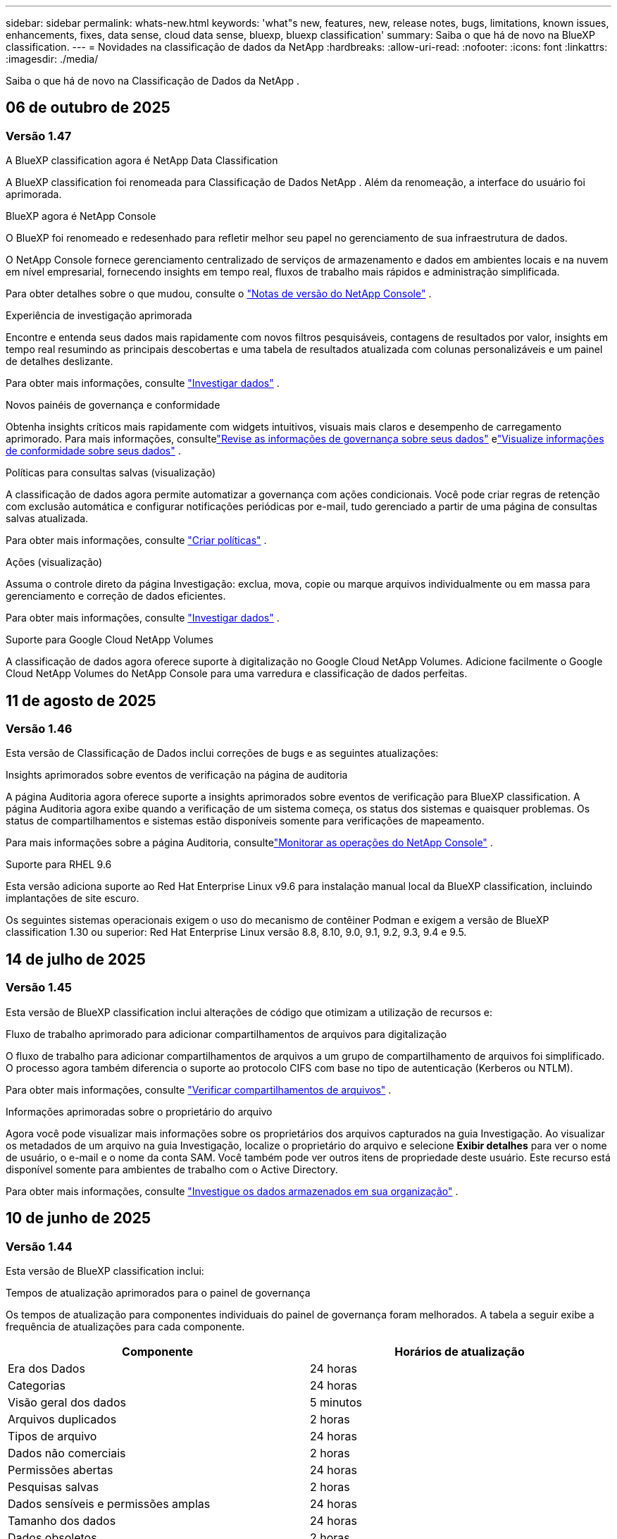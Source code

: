 ---
sidebar: sidebar 
permalink: whats-new.html 
keywords: 'what"s new, features, new, release notes, bugs, limitations, known issues, enhancements, fixes, data sense, cloud data sense, bluexp, bluexp classification' 
summary: Saiba o que há de novo na BlueXP classification. 
---
= Novidades na classificação de dados da NetApp
:hardbreaks:
:allow-uri-read: 
:nofooter: 
:icons: font
:linkattrs: 
:imagesdir: ./media/


[role="lead"]
Saiba o que há de novo na Classificação de Dados da NetApp .



== 06 de outubro de 2025



=== Versão 1.47

.A BlueXP classification agora é NetApp Data Classification
A BlueXP classification foi renomeada para Classificação de Dados NetApp .  Além da renomeação, a interface do usuário foi aprimorada.

.BlueXP agora é NetApp Console
O BlueXP foi renomeado e redesenhado para refletir melhor seu papel no gerenciamento de sua infraestrutura de dados.

O NetApp Console fornece gerenciamento centralizado de serviços de armazenamento e dados em ambientes locais e na nuvem em nível empresarial, fornecendo insights em tempo real, fluxos de trabalho mais rápidos e administração simplificada.

Para obter detalhes sobre o que mudou, consulte o https://docs.netapp.com/us-en/console-relnotes/index.html["Notas de versão do NetApp Console"] .

.Experiência de investigação aprimorada
Encontre e entenda seus dados mais rapidamente com novos filtros pesquisáveis, contagens de resultados por valor, insights em tempo real resumindo as principais descobertas e uma tabela de resultados atualizada com colunas personalizáveis e um painel de detalhes deslizante.

Para obter mais informações, consulte link:https://docs.netapp.com/us-en/data-services-data-classification/task-investigate-data.html#view-file-metada["Investigar dados"] .

.Novos painéis de governança e conformidade
Obtenha insights críticos mais rapidamente com widgets intuitivos, visuais mais claros e desempenho de carregamento aprimorado.  Para mais informações, consultelink:https://docs.netapp.com/us-en/data-services-data-classification//task-controlling-governance-data.html["Revise as informações de governança sobre seus dados"] elink:https://docs.netapp.com/us-en/data-services-data-classification/task-controlling-private-data.html["Visualize informações de conformidade sobre seus dados"] .

.Políticas para consultas salvas (visualização)
A classificação de dados agora permite automatizar a governança com ações condicionais.  Você pode criar regras de retenção com exclusão automática e configurar notificações periódicas por e-mail, tudo gerenciado a partir de uma página de consultas salvas atualizada.

Para obter mais informações, consulte link:https://docs.netapp.com/us-en/data-services-data-classification/task-using-policies.html["Criar políticas"] .

.Ações (visualização)
Assuma o controle direto da página Investigação: exclua, mova, copie ou marque arquivos individualmente ou em massa para gerenciamento e correção de dados eficientes.

Para obter mais informações, consulte link:https://docs.netapp.com/us-en/data-services-data-classification/task-investigate-data.html#view-file-metada["Investigar dados"] .

.Suporte para Google Cloud NetApp Volumes
A classificação de dados agora oferece suporte à digitalização no Google Cloud NetApp Volumes.  Adicione facilmente o Google Cloud NetApp Volumes do NetApp Console para uma varredura e classificação de dados perfeitas.



== 11 de agosto de 2025



=== Versão 1.46

Esta versão de Classificação de Dados inclui correções de bugs e as seguintes atualizações:

.Insights aprimorados sobre eventos de verificação na página de auditoria
A página Auditoria agora oferece suporte a insights aprimorados sobre eventos de verificação para BlueXP classification.  A página Auditoria agora exibe quando a verificação de um sistema começa, os status dos sistemas e quaisquer problemas.  Os status de compartilhamentos e sistemas estão disponíveis somente para verificações de mapeamento.

Para mais informações sobre a página Auditoria, consultelink:https://docs.netapp.com/us-en/console-setup-admin/task-monitor-cm-operations.html["Monitorar as operações do NetApp Console"^] .

.Suporte para RHEL 9.6
Esta versão adiciona suporte ao Red Hat Enterprise Linux v9.6 para instalação manual local da BlueXP classification, incluindo implantações de site escuro.

Os seguintes sistemas operacionais exigem o uso do mecanismo de contêiner Podman e exigem a versão de BlueXP classification 1.30 ou superior: Red Hat Enterprise Linux versão 8.8, 8.10, 9.0, 9.1, 9.2, 9.3, 9.4 e 9.5.



== 14 de julho de 2025



=== Versão 1.45

Esta versão de BlueXP classification inclui alterações de código que otimizam a utilização de recursos e:

.Fluxo de trabalho aprimorado para adicionar compartilhamentos de arquivos para digitalização
O fluxo de trabalho para adicionar compartilhamentos de arquivos a um grupo de compartilhamento de arquivos foi simplificado.  O processo agora também diferencia o suporte ao protocolo CIFS com base no tipo de autenticação (Kerberos ou NTLM).

Para obter mais informações, consulte link:https://docs.netapp.com/us-en/data-services-data-classification/task-scanning-file-shares.html["Verificar compartilhamentos de arquivos"] .

.Informações aprimoradas sobre o proprietário do arquivo
Agora você pode visualizar mais informações sobre os proprietários dos arquivos capturados na guia Investigação.  Ao visualizar os metadados de um arquivo na guia Investigação, localize o proprietário do arquivo e selecione **Exibir detalhes** para ver o nome de usuário, o e-mail e o nome da conta SAM.  Você também pode ver outros itens de propriedade deste usuário.  Este recurso está disponível somente para ambientes de trabalho com o Active Directory.

Para obter mais informações, consulte link:https://docs.netapp.com/us-en/data-services-data-classification/task-investigate-data.html["Investigue os dados armazenados em sua organização"] .



== 10 de junho de 2025



=== Versão 1.44

Esta versão de BlueXP classification inclui:

.Tempos de atualização aprimorados para o painel de governança
Os tempos de atualização para componentes individuais do painel de governança foram melhorados.  A tabela a seguir exibe a frequência de atualizações para cada componente.

[cols="1,1"]
|===
| Componente | Horários de atualização 


| Era dos Dados | 24 horas 


| Categorias | 24 horas 


| Visão geral dos dados | 5 minutos 


| Arquivos duplicados | 2 horas 


| Tipos de arquivo | 24 horas 


| Dados não comerciais | 2 horas 


| Permissões abertas | 24 horas 


| Pesquisas salvas | 2 horas 


| Dados sensíveis e permissões amplas | 24 horas 


| Tamanho dos dados | 24 horas 


| Dados obsoletos | 2 horas 


| Principais repositórios de dados por nível de sensibilidade | 2 horas 
|===
Você pode visualizar o horário da última atualização e atualizar manualmente os componentes Arquivos duplicados, Dados não comerciais, Pesquisas salvas, Dados obsoletos e Principais repositórios de dados por nível de sensibilidade. Para obter mais informações sobre o painel de governança, consultelink:https://docs.netapp.com/us-en/data-services-data-classification/task-controlling-governance-data.html["Visualize detalhes de governança sobre os dados armazenados em sua organização"] .

.Melhorias de desempenho e segurança
Foram feitas melhorias para melhorar o desempenho, o consumo de memória e a segurança da classificação BlueXP .

.Correções de bugs
O Redis foi atualizado para melhorar a confiabilidade da BlueXP classification.  A BlueXP classification agora usa o Elasticsearch para melhorar a precisão dos relatórios de contagem de arquivos durante as verificações.



== 12 de maio de 2025



=== Versão 1.43

Esta versão de Classificação de Dados inclui:

.Priorizar varreduras de classificação
A Classificação de Dados oferece suporte à capacidade de priorizar verificações de Mapeamento e Classificação, além de verificações somente de Mapeamento, permitindo que você selecione quais verificações serão concluídas primeiro.  A priorização de verificações de Map & Classify é suportada durante e antes do início das verificações.  Se você optar por priorizar uma verificação enquanto ela estiver em andamento, tanto as verificações de mapeamento quanto as de classificação serão priorizadas.

Para obter mais informações, consulte link:https://docs.netapp.com/us-en/data-services-data-classification/task-managing-repo-scanning.html#prioritize-scans["Priorizar varreduras"] .

.Suporte para categorias de dados de informações de identificação pessoal (PII) canadenses
As varreduras de classificação de dados identificam categorias de dados PII canadenses.  Essas categorias incluem informações bancárias, números de passaporte, números de seguro social, números de carteira de motorista e números de cartão de saúde para todas as províncias e territórios canadenses.

Para obter mais informações, consulte link:https://docs.netapp.com/us-en/data-services-data-classification/reference-private-data-categories.html#types-of-personal-data["Categorias de dados pessoais"] .

.Classificação personalizada (visualização)
A Classificação de Dados oferece suporte a classificações personalizadas para verificações do Map & Classify.  Com classificações personalizadas, você pode adaptar as verificações de Classificação de Dados para capturar dados específicos da sua organização usando expressões regulares.  Este recurso está atualmente em versão prévia.

Para obter mais informações, consulte link:https://docs.netapp.com/us-en/data-services-data-classification/task-custom-classification.html["Adicionar classificações personalizadas"] .

.Aba de pesquisas salvas
A aba **Políticas** foi renomeadalink:https://docs.netapp.com/us-en/data-services-data-classification/task-using-policies.html["**Pesquisas salvas**"] . A funcionalidade não foi alterada.

.Enviar eventos de verificação para a página de auditoria
A classificação de dados oferece suporte ao envio de eventos de classificação (quando uma varredura é iniciada e quando ela termina) para olink:https://docs.netapp.com/us-en/console-setup-admin/task-monitor-cm-operations.html#audit-user-activity-from-the-bluexp-timeline["Página de auditoria do NetApp Consle"^] .

.Atualizações de segurança
* O pacote Keras foi atualizado, mitigando vulnerabilidades (BDSA-2025-0107 e BDSA-2025-1984).
* A configuração dos contêineres do Docker foi atualizada.  O contêiner não tem mais acesso às interfaces de rede do host para criar pacotes de rede brutos.  Ao reduzir o acesso desnecessário, a atualização atenua potenciais riscos de segurança.


.Melhorias de desempenho
Melhorias no código foram implementadas para reduzir o uso de RAM e melhorar o desempenho geral da Classificação de Dados.

.Correções de bugs
Foram corrigidos bugs que causavam falhas nas verificações do StorageGRID , o não carregamento das opções de filtro da página de investigação e o não download da Avaliação de Descoberta de Dados para avaliações de alto volume.



== 14 de abril de 2025



=== Versão 1.42

Esta versão de BlueXP classification inclui:

.Digitalização em massa para ambientes de trabalho
A BlueXP classification oferece suporte a operações em massa para ambientes de trabalho.  Você pode escolher habilitar verificações de mapeamento, habilitar verificações de mapeamento e classificação, desabilitar verificações ou criar uma configuração personalizada em todos os volumes no ambiente de trabalho.  Se você fizer uma seleção para um volume individual, ela substituirá a seleção em massa.  Para executar uma operação em massa, navegue até a página **Configuração** e faça sua seleção.

.Baixe o relatório de investigação localmente
A BlueXP classification permite baixar relatórios de investigação de dados localmente para visualizar no navegador.  Se você escolher a opção local, a investigação de dados estará disponível apenas no formato CSV e exibirá apenas as primeiras 10.000 linhas de dados.

Para obter mais informações, consulte link:https://docs.netapp.com/us-en/data-services-data-classification/task-investigate-data.html#create-the-data-investigation-report["Investigue os dados armazenados em sua organização com a BlueXP classification"] .



== 10 de março de 2025



=== Versão 1.41

Esta versão da BlueXP classification inclui melhorias gerais e correções de bugs.  Inclui também:

.Status da digitalização
A BlueXP classification rastreia o progresso em tempo real das varreduras de mapeamento e classificação _iniciais_ em um volume.  Barras progressivas separadas rastreiam as varreduras de mapeamento e classificação, apresentando uma porcentagem do total de arquivos varridos.  Você também pode passar o mouse sobre uma barra de progresso para ver o número de arquivos verificados e o total de arquivos.  Acompanhar o status das suas verificações cria insights mais profundos sobre o progresso da verificação, permitindo que você planeje melhor suas verificações e entenda a alocação de recursos.

Para visualizar o status das suas verificações, navegue até **Configuração** na BlueXP classification e selecione a **Configuração do ambiente de trabalho**.  O progresso é exibido em linha para cada volume.



== 19 de fevereiro de 2025



=== Versão 1.40

Esta versão da BlueXP classification inclui as seguintes atualizações.

.Suporte para RHEL 9.5
Esta versão oferece suporte ao Red Hat Enterprise Linux v9.5, além das versões suportadas anteriormente.  Isso se aplica a qualquer instalação manual local da BlueXP classification, incluindo implantações em sites obscuros.

Os seguintes sistemas operacionais exigem o uso do mecanismo de contêiner Podman e exigem a versão de BlueXP classification 1.30 ou superior: Red Hat Enterprise Linux versão 8.8, 8.10, 9.0, 9.1, 9.2, 9.3, 9.4 e 9.5.

.Priorizar varreduras somente de mapeamento
Ao realizar verificações somente de mapeamento, você pode priorizar as verificações mais importantes.  Esse recurso ajuda quando você tem muitos ambientes de trabalho e quer garantir que as verificações de alta prioridade sejam concluídas primeiro.

Por padrão, as verificações são enfileiradas com base na ordem em que são iniciadas.  Com a capacidade de priorizar verificações, você pode movê-las para a frente da fila.  Várias varreduras podem ser priorizadas.  A prioridade é designada na ordem "primeiro a entrar, primeiro a sair", o que significa que a primeira varredura que você prioriza passa para a frente da fila; a segunda varredura que você prioriza se torna a segunda na fila, e assim por diante.

A prioridade é concedida apenas uma vez.  As novas varreduras automáticas de dados de mapeamento ocorrem na ordem padrão.

A priorização é limitada alink:https://docs.netapp.com/us-en/data-services-data-classification/concept-classification.html["varreduras somente de mapeamento"^] ; não está disponível para mapeamento e classificação de varreduras.

Para obter mais informações, consulte link:https://docs.netapp.com/us-en/data-services-data-classification/task-managing-repo-scanning.html#prioritize-scans["Priorizar varreduras"^] .

.Repetir todas as verificações
A BlueXP classification permite repetir em lote todas as verificações com falha.

Você pode tentar novamente as verificações em uma operação em lote com a função **Repetir tudo**.  Se as verificações de classificação estiverem falhando devido a um problema temporário, como uma queda de rede, você pode tentar todas as verificações ao mesmo tempo com um botão, em vez de tentar novamente individualmente.  As digitalizações podem ser repetidas quantas vezes forem necessárias.

Para repetir todas as verificações:

. No menu de BlueXP classification , selecione *Configuração*.
. Para repetir todas as verificações com falha, selecione *Repetir todas as verificações*.


.Precisão aprimorada do modelo de categorização
A precisão do modelo de aprendizagem de máquina paralink:https://docs.netapp.com/us-en/data-services-data-classification/reference-private-data-categories.html#types-of-sensitive-personal-datapredefined-categories["categorias predefinidas"] melhorou em 11%.



== 22 de janeiro de 2025



=== Versão 1.39

Esta versão de BlueXP classification atualiza o processo de exportação do relatório de investigação de dados.  Esta atualização de exportação é útil para executar análises adicionais em seus dados, criar visualizações adicionais nos dados ou compartilhar os resultados de sua investigação de dados com outras pessoas.

Anteriormente, a exportação do relatório de investigação de dados era limitada a 10.000 linhas.  Com esta versão, o limite foi removido para que você possa exportar todos os seus dados.  Essa alteração permite que você exporte mais dados dos seus relatórios de investigação de dados, proporcionando mais flexibilidade na sua análise de dados.

Você pode escolher o ambiente de trabalho, os volumes, a pasta de destino e o formato JSON ou CSV.  O nome do arquivo exportado inclui um registro de data e hora para ajudar você a identificar quando os dados foram exportados.

Os ambientes de trabalho suportados incluem:

* Cloud Volumes ONTAP
* FSx para ONTAP
* ONTAP
* Grupo de compartilhamento


A exportação de dados do relatório de investigação de dados tem as seguintes limitações:

* O número máximo de registros para download é 500 milhões por tipo (arquivos, diretórios e tabelas)
* Espera-se que um milhão de registros levem cerca de 35 minutos para serem exportados.


Para obter detalhes sobre a investigação de dados e o relatório, consulte https://docs.netapp.com/us-en/data-services-data-classification/task-investigate-data.html["Investigue os dados armazenados na sua organização"] .



== 16 de dezembro de 2024



=== Versão 1.38

Esta versão da BlueXP classification inclui melhorias gerais e correções de bugs.



== 4 de novembro de 2024



=== Versão 1.37

Esta versão da BlueXP classification inclui as seguintes atualizações.

.Suporte para RHEL 8.10
Esta versão oferece suporte ao Red Hat Enterprise Linux v8.10, além das versões suportadas anteriormente.  Isso se aplica a qualquer instalação manual local da BlueXP classification, incluindo implantações em sites obscuros.

Os seguintes sistemas operacionais exigem o uso do mecanismo de contêiner Podman e exigem a versão de BlueXP classification 1.30 ou superior: Red Hat Enterprise Linux versão 8.8, 8.10, 9.0, 9.1, 9.2, 9.3 e 9.4.

Saiba mais sobre https://docs.netapp.com/us-en/data-services-data-classification/concept-classification.html["BlueXP classification"] .

.Suporte para NFS v4.1
Esta versão oferece suporte ao NFS v4.1, além das versões suportadas anteriormente.

Saiba mais sobre https://docs.netapp.com/us-en/data-services-data-classification/concept-classification.html["BlueXP classification"] .



== 10 de outubro de 2024



=== Versão 1.36

.Suporte para RHEL 9.4
Esta versão oferece suporte ao Red Hat Enterprise Linux v9.4, além das versões suportadas anteriormente.  Isso se aplica a qualquer instalação manual local da BlueXP classification, incluindo implantações em sites obscuros.

Os seguintes sistemas operacionais exigem o uso do mecanismo de contêiner Podman e exigem a versão de BlueXP classification 1.30 ou superior: Red Hat Enterprise Linux versão 8.8, 9.0, 9.1, 9.2, 9.3 e 9.4.

Saiba mais sobre https://docs.netapp.com/us-en/data-services-data-classification/task-deploy-overview.html["Visão geral das implantações de BlueXP classification"] .

.Desempenho de digitalização aprimorado
Esta versão oferece desempenho de digitalização aprimorado.



== 2 de setembro de 2024



=== Versão 1.35

.Verificar dados do StorageGRID
A BlueXP classification oferece suporte à digitalização de dados no StorageGRID.

Para mais detalhes, consultelink:task-scanning-storagegrid.html["Verificar dados do StorageGRID"] .



== 05 de agosto de 2024



=== Versão 1.34

Esta versão de BlueXP classification inclui a seguinte atualização.

.Mudança do CentOS para o Ubuntu
A BlueXP classification atualizou seu sistema operacional Linux para Microsoft Azure e Google Cloud Platform (GCP) do CentOS 7.9 para o Ubuntu 22.04.

Para obter detalhes de implantação, consulte https://docs.netapp.com/us-en/data-services-data-classification/task-deploy-compliance-onprem.html#prepare-the-linux-host-system["Instalar em um host Linux com acesso à Internet e preparar o sistema host Linux"] .



== 01 de julho de 2024



=== Versão 1.33

.Suporte ao Ubuntu
Esta versão suporta a plataforma Linux Ubuntu 24.04.

.As varreduras de mapeamento coletam metadados
Os seguintes metadados são extraídos dos arquivos durante as varreduras de mapeamento e são exibidos nos painéis de Governança, Conformidade e Investigação:

* Ambiente de trabalho
* Tipo de ambiente de trabalho
* Repositório de armazenamento
* Tipo de arquivo
* Capacidade utilizada
* Número de arquivos
* Tamanho do arquivo
* Criação de arquivo
* Último acesso ao arquivo
* Última modificação do arquivo
* Hora da descoberta do arquivo
* Extração de permissões


.Dados adicionais em painéis
Esta versão atualiza quais dados aparecem nos painéis de Governança, Conformidade e Investigação durante as verificações de mapeamento.

Para obter detalhes, consulte link:https://docs.netapp.com/us-en/data-services-data-classification/concept-classification.html["Qual é a diferença entre mapeamento e varreduras de classificação?"] .



== 05 de junho de 2024



=== Versão 1.32

.Nova coluna de status de mapeamento na página de configuração
Esta versão agora mostra uma nova coluna de status de mapeamento na página Configuração.  A nova coluna ajuda você a identificar se o mapeamento está em execução, na fila, pausado, entre outros.

Para explicações sobre os status, consulte https://docs.netapp.com/us-en/data-services-data-classification/task-managing-repo-scanning.html["Alterar configurações de digitalização"] .



== 15 de maio de 2024



=== Versão 1.31

.A classificação está disponível como um serviço principal no BlueXP
A BlueXP classification agora está disponível como um recurso principal dentro do BlueXP , sem custo adicional para até 500 TiB de dados digitalizados por conector.  Não é necessária nenhuma licença de classificação ou assinatura paga.  Como focamos a funcionalidade de BlueXP classification na varredura de sistemas de armazenamento NetApp com esta nova versão, algumas funcionalidades legadas estarão disponíveis apenas para clientes que pagaram anteriormente por uma licença.  O uso desses recursos legados expirará quando o contrato pago atingir sua data final.


NOTE: A Classificação de Dados não impõe um limite à quantidade de dados que pode escanear. Cada agente do Console suporta a digitalização e a exibição de 500 TiB de dados. Para escanear mais de 500 TiB de dados,link:https://docs.netapp.com/us-en/console-setup-admin/concept-connectors.html#connector-installation["instalar outro agente do Console"^] entãolink:https://docs.netapp.com/us-en/data-services-data-classification/task-deploy-overview.html["implantar outra instância de Classificação de Dados"] . + A interface do usuário do console exibe dados de um único conector. Para obter dicas sobre como visualizar dados de vários agentes do Console, consultelink:https://docs.netapp.com/us-en/console-setup-admin/task-manage-multiple-connectors.html#switch-between-connectors["Trabalhar com vários agentes do Console"^] .



== 01 de abril de 2024



=== Versão 1.30

.Suporte adicionado para BlueXP classification
Esta versão oferece suporte ao Red Hat Enterprise Linux v8.8 e v9.3, além do 9.x anteriormente suportado, que requer o Podman, em vez do mecanismo Docker.  Isso se aplica a qualquer instalação manual local da BlueXP classification.

Os seguintes sistemas operacionais exigem o uso do mecanismo de contêiner Podman e exigem a versão de BlueXP classification 1.30 ou superior: Red Hat Enterprise Linux versão 8.8, 9.0, 9.1, 9.2 e 9.3.

Saiba mais sobre https://docs.netapp.com/us-en/data-services-data-classification/task-deploy-overview.html["Visão geral das implantações de BlueXP classification"] .

A BlueXP classification será suportada se você instalar o Connector em um host RHEL 8 ou 9 que resida no local. Não há suporte se o host RHEL 8 ou 9 residir na AWS, Azure ou Google Cloud.

.Opção para ativar a coleta de logs de auditoria removida
A opção para ativar a coleta de logs de auditoria foi desabilitada.

.Velocidade de digitalização melhorada
O desempenho da varredura em nós secundários do scanner foi melhorado.  Você pode adicionar mais nós de scanner se precisar de poder de processamento adicional para suas digitalizações. Para mais detalhes, consulte https://docs.netapp.com/us-en/data-services-data-classification/task-deploy-compliance-onprem.html["Instalar a BlueXP classification em um host que tenha acesso à Internet"] .

.Atualizações automáticas
Se você implantou a BlueXP classification em um sistema com acesso à Internet, o sistema será atualizado automaticamente.  Anteriormente, a atualização ocorria após um tempo específico decorrido desde a última atividade do usuário.  Com esta versão, a BlueXP classification é atualizada automaticamente se o horário local estiver entre 1h e 5h.  Se o horário local estiver fora desse horário, a atualização ocorrerá após um tempo específico desde a última atividade do usuário. Para mais detalhes, consulte https://docs.netapp.com/us-en/data-services-data-classification/task-deploy-compliance-onprem.html["Instalar em um host Linux com acesso à Internet"] .

Se você implantou a BlueXP classification sem acesso à Internet, será necessário atualizar manualmente. Para mais detalhes, consulte https://docs.netapp.com/us-en/data-services-data-classification/task-deploy-compliance-dark-site.html["Instalar a BlueXP classification em um host Linux sem acesso à Internet"] .



== 04 de março de 2024



=== Versão 1.29

.Agora você pode excluir dados de digitalização que residem em determinados diretórios de fonte de dados
Se quiser que a BlueXP classification exclua dados de digitalização que residem em determinados diretórios de fonte de dados, você pode adicionar esses nomes de diretório a um arquivo de configuração processado pela BlueXP classification .  Esse recurso permite que você evite escanear diretórios desnecessários ou que resultariam em resultados falsos positivos de dados pessoais.

https://docs.netapp.com/us-en/data-services-data-classification/task-exclude-scan-paths.html["Saber mais"] .

.O suporte a instâncias extragrandes agora é qualificado
Se precisar que a BlueXP classification verifique mais de 250 milhões de arquivos, você pode usar uma instância extragrande em sua implantação na nuvem ou instalação local.  Este tipo de sistema pode escanear até 500 milhões de arquivos.

https://docs.netapp.com/us-en/data-services-data-classification/concept-classification.html#the-data-classification-instance["Saber mais"] .



== 10 de janeiro de 2024



=== Versão 1.27

.Os resultados da página de investigação exibem o tamanho total, além do número total de itens
Os resultados filtrados na página Investigação exibem o tamanho total dos itens, além do número total de arquivos.  Isso pode ajudar ao mover arquivos, excluir arquivos e muito mais.

.Configurar IDs de grupo adicionais como "Aberto à organização"
Agora você pode configurar IDs de grupo no NFS para serem consideradas como "Abertas à organização" diretamente da BlueXP classification, caso o grupo não tenha sido definido inicialmente com essa permissão.  Todos os arquivos e pastas que tiverem esses IDs de grupo anexados serão exibidos como "Abertos à organização" na página Detalhes da investigação. Veja comolink:https://docs.netapp.com/us-en/data-services-data-classification/task-add-group-id-as-open.html["adicionar IDs de grupo adicionais como "abertos à organização""] .



== 14 de dezembro de 2023



=== Versão 1.26.6

Esta versão incluiu algumas pequenas melhorias.

O lançamento também removeu as seguintes opções:

* A opção para ativar a coleta de logs de auditoria foi desabilitada.
* Durante a investigação dos Diretórios, a opção para calcular o número de dados de informações pessoais identificáveis (PII) pelos Diretórios não está disponível. Consulte link:task-investigate-data.html["Investigue os dados armazenados em sua organização"] .
* A opção de integrar dados usando rótulos do Azure Information Protection (AIP) foi desabilitada.




== 06 de novembro de 2023



=== Versão 1.26.3

Os seguintes problemas foram corrigidos nesta versão

* Corrigida uma inconsistência ao apresentar o número de arquivos verificados pelo sistema nos painéis.
* Melhorou o comportamento de verificação ao manipular e relatar arquivos e diretórios com caracteres especiais no nome e nos metadados.




== 04 de outubro de 2023



=== Versão 1.26

.Suporte para instalações locais da BlueXP classification no RHEL versão 9
As versões 8 e 9 do Red Hat Enterprise Linux não oferecem suporte ao mecanismo Docker, que era necessário para a instalação da BlueXP classification . Agora oferecemos suporte à instalação da BlueXP classification no RHEL 9.0, 9.1 e 9.2 usando o Podman versão 4 ou superior como infraestrutura de contêiner. Se o seu ambiente exigir o uso das versões mais recentes do RHEL, agora você pode instalar a BlueXP classification (versão 1.26 ou superior) ao usar o Podman.

No momento, não oferecemos suporte a instalações de sites obscuros ou ambientes de digitalização distribuídos (usando nós de scanner mestre e remoto) ao usar o RHEL 9.x.



== 05 de setembro de 2023



=== Versão 1.25

.Implantações pequenas e médias temporariamente indisponíveis
Ao implantar uma instância da BlueXP classification na AWS, a opção de selecionar *Implantar > Configuração* e escolher uma instância pequena ou média não estará disponível no momento. Você ainda pode implantar a instância usando o tamanho de instância grande selecionando *Implantar > Implantar*.

.Aplique tags em até 100.000 itens da página Resultados da investigação
No passado, você só podia aplicar tags a uma única página por vez na página Resultados da investigação (20 itens). Agora você pode selecionar *todos* os itens nas páginas Resultados da investigação e aplicar tags a todos os itens — até 100.000 itens por vez.

.Identifique arquivos duplicados com um tamanho mínimo de 1 MB
A BlueXP classification era usada para identificar arquivos duplicados somente quando os arquivos tinham 50 MB ou mais. Agora é possível identificar arquivos duplicados começando com 1 MB. Você pode usar os filtros da página Investigação "Tamanho do arquivo" junto com "Duplicatas" para ver quais arquivos de um determinado tamanho estão duplicados em seu ambiente.



== 17 de julho de 2023



=== Versão 1.24

.Dois novos tipos de dados pessoais alemães são identificados pela BlueXP classification
A BlueXP classification pode identificar e categorizar arquivos que contêm os seguintes tipos de dados:

* ID alemã (Personalausweisnummer)
* Número de Segurança Social Alemão (Sozialversicherungsnummer)


link:https://docs.netapp.com/us-en/data-services-data-classification/reference-private-data-categories.html#types-of-personal-data["Veja todos os tipos de dados pessoais que a BlueXP classification pode identificar em seus dados"] .

.A BlueXP classification é totalmente suportada no modo Restrito e no modo Privado
A BlueXP classification agora é totalmente compatível com sites sem acesso à Internet (modo privado) e com acesso limitado à Internet de saída (modo restrito). link:https://docs.netapp.com/us-en/console-setup-admin/concept-modes.html["Saiba mais sobre os modos de implantação do BlueXP para o Conector"^] .

.Capacidade de pular versões ao atualizar uma instalação em modo privado da BlueXP classification
Agora você pode atualizar para uma versão mais recente da BlueXP classification, mesmo que ela não seja sequencial.  Isso significa que a limitação atual de atualização da BlueXP classification em uma versão por vez não é mais necessária.  Este recurso é relevante a partir da versão 1.24.

.A API de BlueXP classification já está disponível
A API de BlueXP classification permite que você execute ações, crie consultas e exporte informações sobre os dados que está verificando.  A documentação interativa está disponível usando o Swagger.  A documentação é separada em várias categorias, incluindo Investigação, Conformidade, Governança e Configuração.  Cada categoria é uma referência às guias na interface de BlueXP classification .

link:https://docs.netapp.com/us-en/data-services-data-classification/api-classification.html["Saiba mais sobre as APIs de BlueXP classification"] .



== 06 de junho de 2023



=== Versão 1.23

.O japonês agora é suportado na busca por nomes de titulares de dados
Agora é possível inserir nomes japoneses ao pesquisar o nome de um sujeito em resposta a uma Solicitação de Acesso ao Titular de Dados (DSAR).  Você pode gerar umlink:https://docs.netapp.com/us-en/data-services-data-classification/task-generating-compliance-reports.html["Relatório de solicitação de acesso do titular dos dados"] com as informações resultantes.  Você também pode inserir nomes japoneses nolink:https://docs.netapp.com/us-en/data-services-data-classification/task-investigate-data.html["Filtro "Assunto dos Dados" na página Investigação de Dados"] para identificar arquivos que contêm o nome do sujeito.

.O Ubuntu agora é uma distribuição Linux suportada na qual você pode instalar a BlueXP classification
O Ubuntu 22.04 foi qualificado como um sistema operacional suportado pela BlueXP classification.  Você pode instalar a BlueXP classification em um host Ubuntu Linux na sua rede ou em um host Linux na nuvem ao usar a versão 1.23 do instalador. https://docs.netapp.com/us-en/data-services-data-classification/task-deploy-compliance-onprem.html["Veja como instalar a BlueXP classification em um host com Ubuntu instalado"] .

.O Red Hat Enterprise Linux 8.6 e 8.7 não são mais suportados com novas instalações de BlueXP classification
Essas versões não são compatíveis com novas implantações porque o Red Hat não oferece mais suporte ao Docker, o que é um pré-requisito.  Se você tiver uma máquina de BlueXP classification existente em execução no RHEL 8.6 ou 8.7, a NetApp continuará a dar suporte à sua configuração.

.A BlueXP classification pode ser configurada como um coletor FPolicy para receber eventos FPolicy de sistemas ONTAP
Você pode habilitar que logs de auditoria de acesso a arquivos sejam coletados no seu sistema de BlueXP classification para eventos de acesso a arquivos detectados em volumes em seus ambientes de trabalho.  A BlueXP classification pode capturar os seguintes tipos de eventos FPolicy e os usuários que executaram as ações em seus arquivos: Criar, Ler, Gravar, Excluir, Renomear, Alterar proprietário/permissões e Alterar SACL/DACL.

.As licenças BYOL do Data Sense agora são suportadas em sites obscuros
Agora você pode carregar sua licença BYOL do Data Sense na BlueXP digital wallet em um site escuro para ser notificado quando sua licença estiver acabando.



== 03 de abril de 2023



=== Versão 1.22

.Novo Relatório de Avaliação de Descoberta de Dados
O Relatório de Avaliação de Descoberta de Dados fornece uma análise de alto nível do seu ambiente escaneado para destacar as descobertas do sistema e mostrar áreas de preocupação e possíveis etapas de correção.  O objetivo deste relatório é aumentar a conscientização sobre preocupações com governança de dados, exposições de segurança de dados e lacunas de conformidade de dados do seu conjunto de dados. https://docs.netapp.com/us-en/data-services-data-classification/task-controlling-governance-data.html["Veja como gerar e usar o Relatório de Avaliação de Descoberta de Dados"] .

.Capacidade de implantar a BlueXP classification em instâncias menores na nuvem
Ao implantar a BlueXP classification de um BlueXP Connector em um ambiente AWS, agora você pode selecionar entre dois tipos de instância menores do que o disponível com a instância padrão.  Se você estiver escaneando um ambiente pequeno, isso pode ajudar a economizar em custos de nuvem.  No entanto, há algumas restrições ao usar a instância menor. https://docs.netapp.com/us-en/data-services-data-classification/concept-classification.html["Veja os tipos de instância disponíveis e limitações"] .

.O script autônomo agora está disponível para qualificar seu sistema Linux antes da instalação da BlueXP classification
Se você quiser verificar se seu sistema Linux atende a todos os pré-requisitos, independentemente de executar a instalação da BlueXP classification , há um script separado que você pode baixar e que testa apenas os pré-requisitos. https://docs.netapp.com/us-en/data-services-data-classification/task-test-linux-system.html["Veja como verificar se o seu host Linux está pronto para instalar a BlueXP classification"] .



== 07 de março de 2023



=== Versão 1.21

.Nova funcionalidade para adicionar suas próprias categorias personalizadas na interface de BlueXP classification
A BlueXP classification agora permite que você adicione suas próprias categorias personalizadas para que a BlueXP classification identifique os arquivos que se enquadram nessas categorias.  A BlueXP classification tem muitos https://docs.netapp.com/us-en/data-services-data-classification/reference-private-data-categories.html["categorias predefinidas"] , então esse recurso permite que você adicione categorias personalizadas para identificar onde as informações exclusivas da sua organização são encontradas nos seus dados.

.Agora você pode adicionar palavras-chave personalizadas da interface de BlueXP classification
A BlueXP classification tem a capacidade de adicionar palavras-chave personalizadas que a BlueXP classification identificará em verificações futuras há algum tempo.  No entanto, você precisava fazer login no host Linux de BlueXP classification e usar uma interface de linha de comando para adicionar as palavras-chave.  Nesta versão, a capacidade de adicionar palavras-chave personalizadas está na interface de BlueXP classification , tornando muito fácil adicionar e editar essas palavras-chave.

.Capacidade de fazer com que a BlueXP classification *não* escaneie arquivos quando o "último horário de acesso" for alterado
Por padrão, se a BlueXP classification não tiver permissões de "gravação" adequadas, o sistema não verificará os arquivos em seus volumes porque a BlueXP classification não pode reverter o "último horário de acesso" para o registro de data e hora original.  No entanto, se você não se importa se o último horário de acesso será redefinido para o horário original em seus arquivos, você pode substituir esse comportamento na página Configuração para que a BlueXP classification verifique os volumes independentemente das permissões.

Junto com esse recurso, um novo filtro chamado "Evento de análise de verificação" foi adicionado para que você possa visualizar os arquivos que não foram classificados porque a BlueXP classification não conseguiu reverter o último horário de acesso, ou os arquivos que foram classificados mesmo que a BlueXP classification não tenha conseguido reverter o último horário de acesso.

https://docs.netapp.com/us-en/data-services-data-classification/reference-collected-metadata.html["Saiba mais sobre o "Carimbo de data/hora do último acesso" e as permissões que a BlueXP classification requer"] .

.Três novos tipos de dados pessoais são identificados pela BlueXP classification
A BlueXP classification pode identificar e categorizar arquivos que contêm os seguintes tipos de dados:

* Número do Bilhete de Identidade do Botsuana (Omang)
* Número do passaporte de Botsuana
* Cartão de Identidade de Registro Nacional de Cingapura (NRIC)


https://docs.netapp.com/us-en/data-services-data-classification/reference-private-data-categories.html["Veja todos os tipos de dados pessoais que a BlueXP classification pode identificar em seus dados"] .

.Funcionalidade atualizada para diretórios
* A opção "Relatório CSV leve" para relatórios de investigação de dados agora inclui informações de diretórios.
* O filtro de tempo "Último acesso" agora mostra o último horário de acesso para arquivos e diretórios.


.Melhorias na instalação
* O instalador de BlueXP classification para sites sem acesso à Internet (dark sites) agora executa uma pré-verificação para garantir que seus requisitos de sistema e rede estejam prontos para uma instalação bem-sucedida.
* Os arquivos de log de auditoria de instalação são salvos agora; eles são gravados em `/ops/netapp/install_logs` .




== 05 de fevereiro de 2023



=== Versão 1.20

.Capacidade de enviar e-mails de notificação baseados em políticas para qualquer endereço de e-mail
Em versões anteriores da BlueXP classification, você podia enviar alertas por e-mail aos usuários do BlueXP em sua conta quando determinadas políticas críticas retornassem resultados.  Este recurso permite que você receba notificações para proteger seus dados quando não estiver online.  Agora você também pode enviar alertas por e-mail das Políticas para quaisquer outros usuários (até 20 endereços de e-mail) que não estejam na sua conta BlueXP .

https://docs.netapp.com/us-en/data-services-data-classification/task-using-policies.html["Saiba mais sobre o envio de alertas por e-mail com base nos resultados da política"] .

.Agora você pode adicionar padrões pessoais da interface de BlueXP classification
A BlueXP classification tem a capacidade de adicionar "dados pessoais" personalizados que a BlueXP classification identificará em verificações futuras por um tempo.  No entanto, você precisava fazer login no host Linux de BlueXP classification e usar uma linha de comando para adicionar os padrões personalizados.  Nesta versão, a capacidade de adicionar padrões pessoais usando uma regex está na interface de BlueXP classification , tornando muito fácil adicionar e editar esses padrões personalizados.

.Capacidade de mover 15 milhões de arquivos usando a BlueXP classification
No passado, você podia fazer com que a BlueXP classification movesse no máximo 100.000 arquivos de origem para qualquer compartilhamento NFS.  Agora você pode mover até 15 milhões de arquivos de uma vez.

.Capacidade de ver o número de usuários que têm acesso aos arquivos do SharePoint Online
O filtro "Número de usuários com acesso" agora oferece suporte a arquivos armazenados em repositórios do SharePoint Online.  No passado, apenas arquivos em compartilhamentos CIFS eram suportados.  Observe que os grupos do SharePoint que não são baseados no Active Directory não serão contados neste filtro neste momento.

.O novo status "Sucesso Parcial" foi adicionado ao painel Status da Ação
O novo status "Sucesso Parcial" indica que uma ação de BlueXP classification foi concluída e alguns itens falharam e outros foram bem-sucedidos, por exemplo, quando você move ou exclui 100 arquivos.  Além disso, o status "Concluído" foi renomeado para "Sucesso".  No passado, o status "Concluído" podia listar ações que foram bem-sucedidas e que falharam.  Agora, o status "Sucesso" significa que todas as ações foram bem-sucedidas em todos os itens. https://docs.netapp.com/us-en/data-services-data-classification/task-view-compliance-actions.html["Veja como visualizar o painel Status das Ações"] .



== 09 de janeiro de 2023



=== Versão 1.19

.Capacidade de visualizar um gráfico de arquivos que contêm dados confidenciais e que são excessivamente permissivos
O painel de governança adicionou uma nova área _Dados confidenciais e permissões amplas_ que fornece um mapa de calor de arquivos que contêm dados confidenciais (incluindo dados pessoais sensíveis e sigilosos) e que são excessivamente permissivos.  Isso pode ajudar você a ver onde pode haver algum risco com dados confidenciais. https://docs.netapp.com/us-en/data-services-data-classification/task-controlling-governance-data.html["Saber mais"] .

.Três novos filtros estão disponíveis na página Investigação de Dados
Novos filtros estão disponíveis para refinar os resultados exibidos na página Investigação de Dados:

* O filtro "Número de usuários com acesso" mostra quais arquivos e pastas estão abertos a um determinado número de usuários.  Você pode escolher um intervalo numérico para refinar os resultados - por exemplo, para ver quais arquivos são acessíveis por 51 a 100 usuários.
* Os filtros "Hora de criação", "Hora de descoberta", "Última modificação" e "Último acesso" agora permitem que você crie um intervalo de datas personalizado em vez de apenas selecionar um intervalo predefinido de dias.  Por exemplo, você pode procurar por arquivos com "Hora de criação" "anterior a 6 meses" ou com uma data de "Última modificação" dentro dos "últimos 10 dias".
* O filtro "Caminho do arquivo" agora permite que você especifique caminhos que deseja excluir dos resultados da consulta filtrada.  Se você inserir caminhos para incluir e excluir determinados dados, a BlueXP classification encontrará todos os arquivos nos caminhos incluídos primeiro, depois removerá os arquivos dos caminhos excluídos e exibirá os resultados.


https://docs.netapp.com/us-en/data-services-data-classification/task-investigate-data.html["Veja a lista de todos os filtros que você pode usar para investigar seus dados"] .

.A BlueXP classification pode identificar o Número Individual Japonês
A BlueXP classification pode identificar e categorizar arquivos que contêm o Número Individual Japonês (também conhecido como Meu Número).  Isso inclui o Meu Número Pessoal e Corporativo. https://docs.netapp.com/us-en/data-services-data-classification/reference-private-data-categories.html["Veja todos os tipos de dados pessoais que a BlueXP classification pode identificar em seus dados"] .
